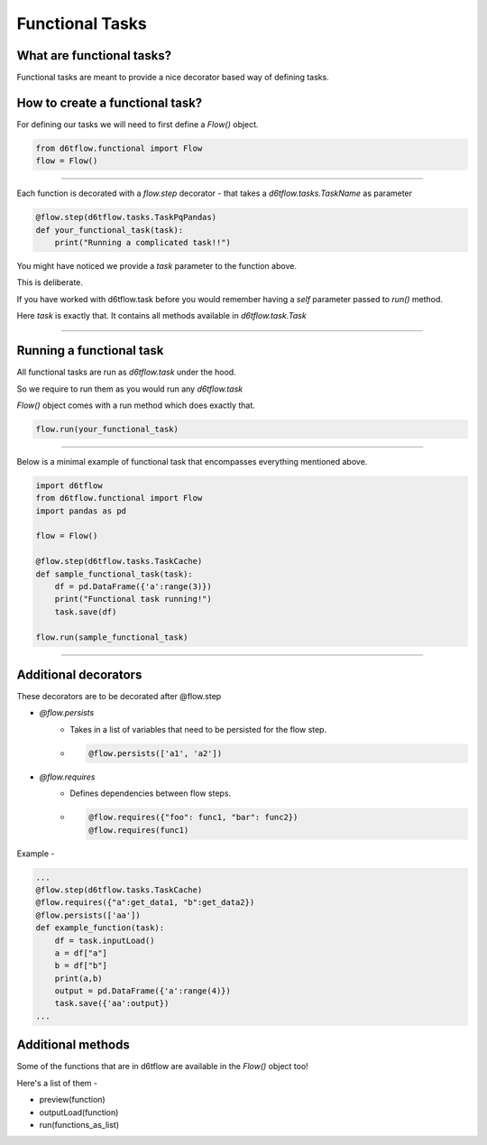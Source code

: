 Functional Tasks
==============================================

What are functional tasks?
------------------------------------------------------------

Functional tasks are meant to provide a nice decorator based way of defining tasks.

How to create a functional task?
------------------------------------------------------------

For defining our tasks we will need to first define a `Flow()` object.

.. code-block:: python

    from d6tflow.functional import Flow
    flow = Flow()

^^^^^^^^^^^^^^^^^^^^^^^^^^^^^^^^^^^^^^^^^^^^^^^^




Each function is decorated with a `flow.step` decorator - that
takes a `d6tflow.tasks.TaskName` as parameter


.. code-block:: python

    @flow.step(d6tflow.tasks.TaskPqPandas)
    def your_functional_task(task):
        print("Running a complicated task!!")



You might have noticed we provide a `task` parameter to the function above.

This is deliberate. 

If you have worked with d6tflow.task before you would remember having a `self` parameter passed to `run()` method.

Here `task` is exactly that. It contains all methods available in `d6tflow.task.Task` 


^^^^^^^^^^^^^^^^^^^^^^^^^^^^^^^^^^^^^^^^^^^^^^^^

Running a functional task
------------------------------------------------------------

All functional tasks are run as `d6tflow.task` under the hood.

So we require to run them as you would run any `d6tflow.task`

`Flow()` object comes with a run method which does exactly that.

.. code-block:: python
    
    flow.run(your_functional_task)

    
^^^^^^^^^^^^^^^^^^^^^^^^^^^^^^^^^^^^^^^^^^^^^^^^

Below is a minimal example of functional task that encompasses everything mentioned above.

.. code-block:: python

    import d6tflow
    from d6tflow.functional import Flow
    import pandas as pd

    flow = Flow()

    @flow.step(d6tflow.tasks.TaskCache)
    def sample_functional_task(task):
        df = pd.DataFrame({'a':range(3)})
        print("Functional task running!")
        task.save(df)

    flow.run(sample_functional_task)

^^^^^^^^^^^^^^^^^^^^^^^^^^^^^^^^^^^^^^^^^^^^^^^^

Additional decorators
------------------------------------------------------------

These decorators are to be decorated after @flow.step

* `@flow.persists`
    *  Takes in a list of variables that need to be persisted for the flow step.

    *   .. code-block:: python

            @flow.persists(['a1', 'a2'])


* `@flow.requires`
    * Defines dependencies between flow steps. 

    *    .. code-block:: python

            @flow.requires({"foo": func1, "bar": func2})
            @flow.requires(func1)

Example - 

.. code-block:: python
    
    ...
    @flow.step(d6tflow.tasks.TaskCache)
    @flow.requires({"a":get_data1, "b":get_data2})
    @flow.persists(['aa'])
    def example_function(task):
        df = task.inputLoad()
        a = df["a"]
        b = df["b"]
        print(a,b)
        output = pd.DataFrame({'a':range(4)})
        task.save({'aa':output})
    ...
    
Additional methods
------------------------------------------------------------

Some of the functions that are in d6tflow are available in the `Flow()` object too!

Here's a list of them -

* preview(function)
* outputLoad(function)
* run(functions_as_list)



